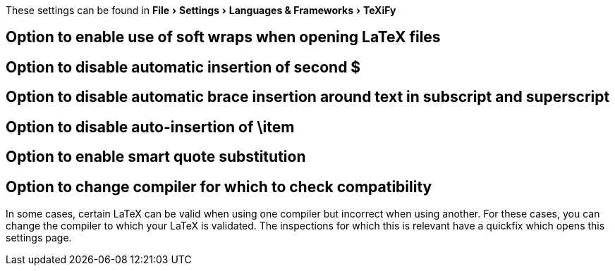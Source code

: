 :experimental:

These settings can be found in menu:File[Settings > Languages & Frameworks > TeXiFy]

== Option to enable use of soft wraps when opening LaTeX files
== Option to disable automatic insertion of second $
== Option to disable automatic brace insertion around text in subscript and superscript
== Option to disable auto-insertion of \item
== Option to enable smart quote substitution

[#compiler-compatibility]
== Option to change compiler for which to check compatibility

In some cases, certain LaTeX can be valid when using one compiler but incorrect when using another.
For these cases, you can change the compiler to which your LaTeX is validated.
The inspections for which this is relevant have a quickfix which opens this settings page.